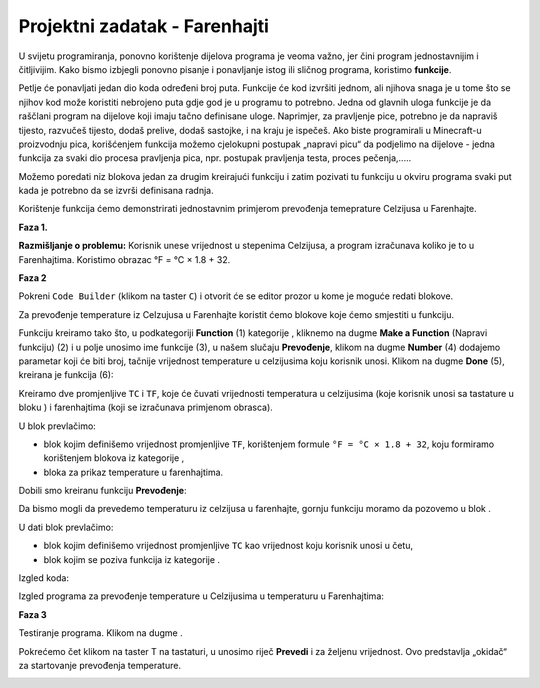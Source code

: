 Projektni zadatak - Farenhajti
==============================

U svijetu programiranja, ponovno korištenje dijelova programa je veoma važno, jer čini program jednostavnijim i čitljivijim. Kako bismo izbjegli ponovno pisanje i ponavljanje istog ili sličnog programa, koristimo **funkcije**.

Petlje će ponavljati jedan dio koda određeni broj puta. Funkcije će kod izvršiti jednom, ali njihova snaga je u tome što se njihov kod može koristiti nebrojeno puta gdje god je u programu to potrebno. Jedna od glavnih uloga funkcije je da raščlani program na dijelove koji imaju tačno definisane uloge. Naprimjer, za pravljenje pice, potrebno je da napraviš tijesto, razvučeš tijesto, dodaš prelive, dodaš sastojke, i na kraju je ispečeš. Ako biste programirali u Minecraft-u proizvodnju pica, korišćenjem funkcija možemo cjelokupni postupak „napravi picu“ da podjelimo na dijelove - jedna funkcija za svaki dio procesa pravljenja pica, npr. postupak pravljenja testa, proces pečenja,.....

Možemo poredati niz blokova jedan za drugim kreirajući funkciju i zatim pozivati tu funkciju u okviru programa svaki put kada je potrebno da se izvrši definisana radnja.

Korištenje funkcija ćemo demonstrirati jednostavnim primjerom prevođenja temeprature Celzijusa u Farenhajte.

**Faza 1.**

**Razmišljanje o problemu:** Korisnik unese vrijednost u stepenima Celzijusa, a program izračunava koliko je to u Farenhajtima. Koristimo obrazac °F = °C × 1.8 + 32.

**Faza 2**

Pokreni ``Code Builder`` (klikom na taster ``C``) i otvorit će se editor prozor u kome je moguće redati blokove.

Za prevođenje temperature iz Celzujusa u Farenhajte koristit ćemo blokove koje ćemo smjestiti u funkciju.

Funkciju kreiramo tako što, u podkategoriji **Function** (1) kategorije |Advanced|, kliknemo na dugme **Make a Function** (Napravi funkciju) (2) i u polje unosimo ime funkcije (3), u našem slučaju **Prevođenje**, klikom na dugme **Number** (4) dodajemo parametar koji će biti broj, tačnije vrijednost temperature u celzijusima koju korisnik unosi. Klikom na dugme **Done** (5), kreirana je funkcija (6):

.. image:: ../_images/_imageMinecraft/95.png
      :align: center

.. |Advanced| image:: ../_images/_imageMinecraft/s24.png
        :width: 100px

Kreiramo dve promjenljive ``TC`` i ``TF``, koje će čuvati vrijednosti temperatura u celzijusima (koje korisnik unosi sa tastature u bloku |chat|) i farenhajtima (koji se izračunava primjenom obrasca).

U blok |Function| prevlačimo:

- blok |set| kojim definišemo vrijednost promjenljive ``TF``, korištenjem formule ``°F = °C × 1.8 + 32``, koju formiramo korištenjem blokova iz kategorije |Math|,

- bloka |show| za prikaz temperature u farenhajtima.

.. |Function| image:: ../_images/_imageMinecraft/s33.png

.. |set| image:: ../_images/_imageMinecraft/s34.png

.. |chat| image:: ../_images/_imageMinecraft/s27.png

.. |Math| image:: ../_images/_imageMinecraft/s16.png
            :width: 100px
.. |show| image:: ../_images/_imageMinecraft/s36.png

Dobili smo kreiranu funkciju **Prevođenje**:

.. image:: ../_images/_imageMinecraft/96.png
      :align: center

Da bismo mogli da prevedemo temperaturu iz celzijusa u farenhajte, gornju funkciju moramo da pozovemo u blok |chat|.

U dati blok prevlačimo:

- blok kojim definišemo vrijednost promjenljive ``TC`` kao vrijednost koju korisnik unosi u četu,

- blok kojim se poziva funkcija |call| iz kategorije |Function|.

.. |call| image:: ../_images/_imageMinecraft/s35.png

Izgled koda:

.. image:: ../_images/_imageMinecraft/97.png
      :align: center

Izgled programa za prevođenje temperature u Celzijusima u temperaturu u Farenhajtima:

.. image:: ../_images/_imageMinecraft/98.png
      :align: center

**Faza 3**

Testiranje programa.
Klikom na dugme |Play| .

.. |Play| image:: ../_images/_imageMinecraft/15.png
          :width: 40px

Pokrećemo čet klikom na taster T na tastaturi, u unosimo riječ **Prevedi** i za željenu vrijednost. Ovo predstavlja „okidač“ za startovanje prevođenja temperature.

.. image:: ../_images/_imageMinecraft/99.png
      :align: center
